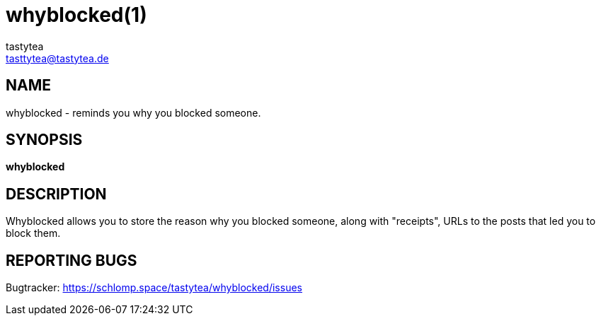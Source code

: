 = whyblocked(1)
:Author:        tastytea
:Email:         tasttytea@tastytea.de
:Date:          2019-01-20
:Revision:      0.0.0
:man source:    Whyblocked
:man version:   {revision}
:man manual:    General Commands Manual

== NAME

whyblocked - reminds you why you blocked someone.

== SYNOPSIS

*whyblocked*

== DESCRIPTION

Whyblocked allows you to store the reason why you blocked someone, along with
"receipts", URLs to the posts that led you to block them.

== REPORTING BUGS

Bugtracker: https://schlomp.space/tastytea/whyblocked/issues
